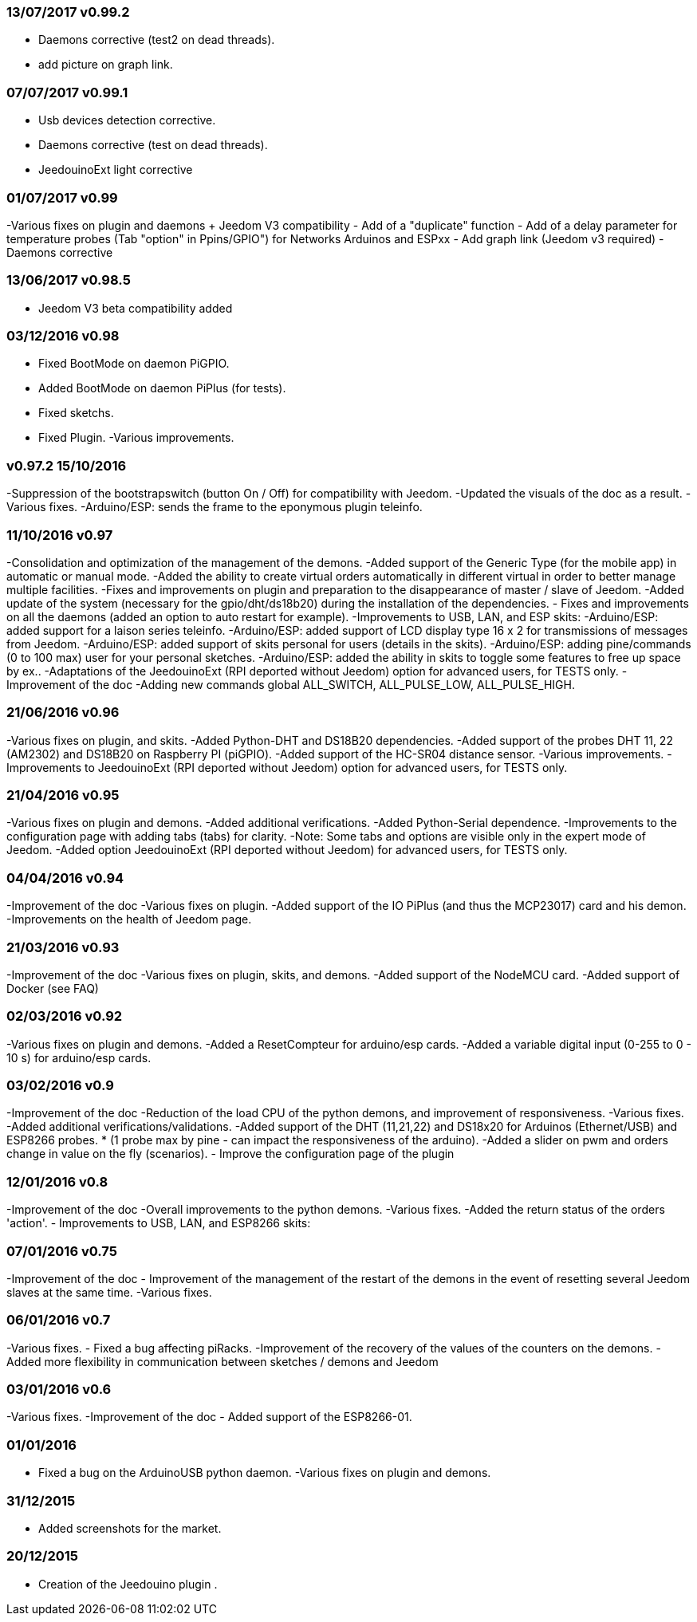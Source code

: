 === 13/07/2017 v0.99.2

- Daemons corrective (test2 on dead threads).
- add picture on graph link.

=== 07/07/2017 v0.99.1

- Usb devices detection corrective.
- Daemons corrective (test on dead threads).
- JeedouinoExt light corrective

=== 01/07/2017 v0.99

-Various fixes on plugin and daemons + Jeedom V3 compatibility
- Add of a "duplicate" function
- Add of a delay parameter for temperature probes (Tab "option" in Ppins/GPIO") for Networks Arduinos and ESPxx
- Add graph link (Jeedom v3 required)
- Daemons corrective

=== 13/06/2017 v0.98.5

- Jeedom V3 beta compatibility added

=== 03/12/2016 v0.98

- Fixed BootMode on daemon PiGPIO.
- Added BootMode on daemon PiPlus (for tests).
- Fixed sketchs.
- Fixed Plugin.
-Various improvements.

=== v0.97.2 15/10/2016

-Suppression of the bootstrapswitch (button On / Off) for compatibility with Jeedom.
-Updated the visuals of the doc as a result.
-Various fixes.
-Arduino/ESP: sends the frame to the eponymous plugin teleinfo.

=== 11/10/2016 v0.97

-Consolidation and optimization of the management of the demons.
-Added support of the Generic Type (for the mobile app) in automatic or manual mode.
-Added the ability to create virtual orders automatically in different virtual in order to better manage multiple facilities.
-Fixes and improvements on plugin and preparation to the disappearance of master / slave of Jeedom.
-Added update of the system (necessary for the gpio/dht/ds18b20) during the installation of the dependencies.
- Fixes and improvements on all the daemons (added an option to auto restart for example).
-Improvements to USB, LAN, and ESP skits:
-Arduino/ESP: added support for a laison series teleinfo.
-Arduino/ESP: added support of LCD display type 16 x 2 for transmissions of messages from Jeedom.
-Arduino/ESP: added support of skits personal for users (details in the skits).
-Arduino/ESP: adding pine/commands (0 to 100 max) user for your personal sketches.
-Arduino/ESP: added the ability in skits to toggle some features to free up space by ex..
-Adaptations of the JeedouinoExt (RPI deported without Jeedom) option for advanced users, for TESTS only.
-Improvement of the doc
-Adding new commands global ALL_SWITCH, ALL_PULSE_LOW, ALL_PULSE_HIGH.

=== 21/06/2016 v0.96

-Various fixes on plugin, and skits.
-Added Python-DHT and DS18B20 dependencies.
-Added support of the probes DHT 11, 22 (AM2302) and DS18B20 on Raspberry PI (piGPIO).
-Added support of the HC-SR04 distance sensor.
-Various improvements.
-Improvements to JeedouinoExt (RPI deported without Jeedom) option for advanced users, for TESTS only.

=== 21/04/2016 v0.95

-Various fixes on plugin and demons.
-Added additional verifications.
-Added Python-Serial dependence.
-Improvements to the configuration page with adding tabs (tabs) for clarity.
-Note: Some tabs and options are visible only in the expert mode of Jeedom.
-Added option JeedouinoExt (RPI deported without Jeedom) for advanced users, for TESTS only.

=== 04/04/2016 v0.94

-Improvement of the doc
-Various fixes on plugin.
-Added support of the IO PiPlus (and thus the MCP23017) card and his demon.
-Improvements on the health of Jeedom page.

=== 21/03/2016 v0.93

-Improvement of the doc
-Various fixes on plugin, skits, and demons.
-Added support of the NodeMCU card.
-Added support of Docker (see FAQ)

=== 02/03/2016 v0.92

-Various fixes on plugin and demons.
-Added a ResetCompteur for arduino/esp cards.
-Added a variable digital input (0-255 to 0 - 10 s) for arduino/esp cards.

=== 03/02/2016 v0.9

-Improvement of the doc
-Reduction of the load CPU of the python demons, and improvement of responsiveness.
-Various fixes.
-Added additional verifications/validations.
-Added support of the DHT (11,21,22) and DS18x20 for Arduinos (Ethernet/USB) and ESP8266 probes.
* (1 probe max by pine - can impact the responsiveness of the arduino).
-Added a slider on pwm and orders change in value on the fly (scenarios).
- Improve the configuration page of the plugin

=== 12/01/2016 v0.8

-Improvement of the doc
-Overall improvements to the python demons.
-Various fixes.
-Added the return status of the orders 'action'.
- Improvements to USB, LAN, and ESP8266 skits:

=== 07/01/2016 v0.75

-Improvement of the doc
- Improvement of the management of the restart of the demons in the event of resetting several Jeedom slaves at the same time.
-Various fixes.

=== 06/01/2016 v0.7

-Various fixes.
- Fixed a bug affecting piRacks.
-Improvement of the recovery of the values of the counters on the demons.
- Added more flexibility in communication between sketches / demons and Jeedom

=== 03/01/2016 v0.6

-Various fixes.
-Improvement of the doc
- Added support of the ESP8266-01.

=== 01/01/2016

- Fixed a bug on the ArduinoUSB python daemon.
-Various fixes on plugin and demons.

=== 31/12/2015

- Added screenshots for the market.

=== 20/12/2015

- Creation of the Jeedouino plugin .